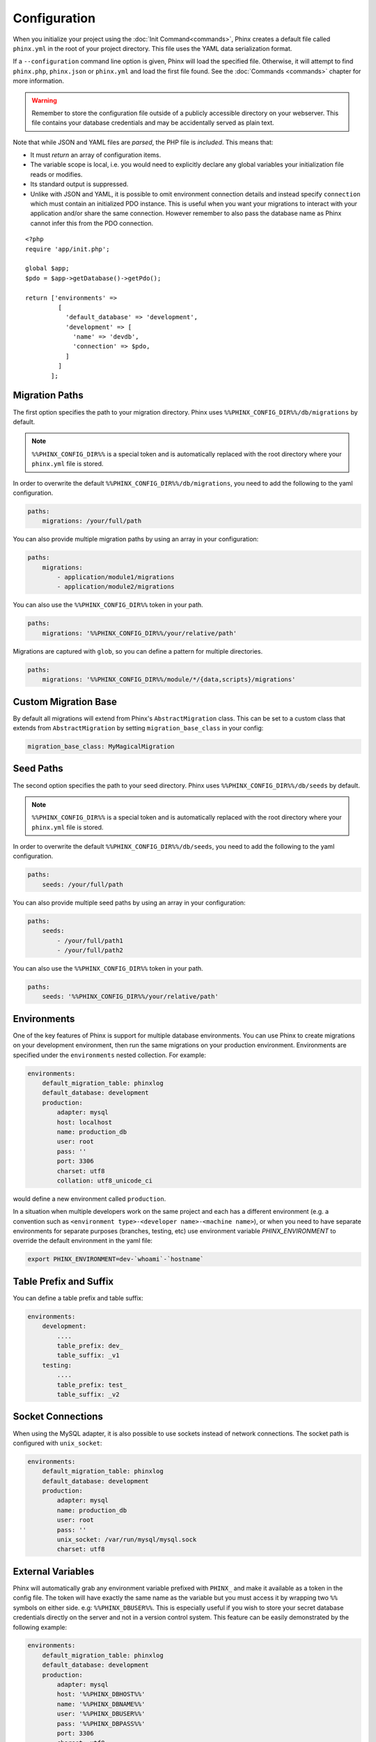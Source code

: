 .. index::
   single: Configuration

Configuration
=============

When you initialize your project using the :doc:`Init Command<commands>`, Phinx
creates a default file called ``phinx.yml`` in the root of your project directory.
This file uses the YAML data serialization format.

If a ``--configuration`` command line option is given, Phinx will load the
specified file. Otherwise, it will attempt to find ``phinx.php``, ``phinx.json`` or
``phinx.yml`` and load the first file found. See the :doc:`Commands <commands>`
chapter for more information.

.. warning::

    Remember to store the configuration file outside of a publicly accessible
    directory on your webserver. This file contains your database credentials
    and may be accidentally served as plain text.

Note that while JSON and YAML files are *parsed*, the PHP file is *included*.
This means that:

* It must `return` an array of configuration items.
* The variable scope is local, i.e. you would need to explicitly declare
  any global variables your initialization file reads or modifies.
* Its standard output is suppressed.
* Unlike with JSON and YAML, it is possible to omit environment connection details
  and instead specify ``connection`` which must contain an initialized PDO instance.
  This is useful when you want your migrations to interact with your application
  and/or share the same connection. However remember to also pass the database name
  as Phinx cannot infer this from the PDO connection.

::

    <?php
    require 'app/init.php';

    global $app;
    $pdo = $app->getDatabase()->getPdo();

    return ['environments' =>
             [
               'default_database' => 'development',
               'development' => [
                 'name' => 'devdb',
                 'connection' => $pdo,
               ]
             ]
           ];

Migration Paths
---------------

The first option specifies the path to your migration directory. Phinx uses
``%%PHINX_CONFIG_DIR%%/db/migrations`` by default.

.. note::

    ``%%PHINX_CONFIG_DIR%%`` is a special token and is automatically replaced
    with the root directory where your ``phinx.yml`` file is stored.

In order to overwrite the default ``%%PHINX_CONFIG_DIR%%/db/migrations``, you
need to add the following to the yaml configuration.

.. code-block:: yaml

    paths:
        migrations: /your/full/path

You can also provide multiple migration paths by using an array in your configuration:

.. code-block:: yaml

    paths:
        migrations:
            - application/module1/migrations
            - application/module2/migrations

You can also use the ``%%PHINX_CONFIG_DIR%%`` token in your path.

.. code-block:: yaml

    paths:
        migrations: '%%PHINX_CONFIG_DIR%%/your/relative/path'

Migrations are captured with ``glob``, so you can define a pattern for multiple
directories.

.. code-block:: yaml

    paths:
        migrations: '%%PHINX_CONFIG_DIR%%/module/*/{data,scripts}/migrations'

Custom Migration Base
---------------------

By default all migrations will extend from Phinx's ``AbstractMigration`` class.
This can be set to a custom class that extends from ``AbstractMigration`` by
setting ``migration_base_class`` in your config:

.. code-block:: yaml

    migration_base_class: MyMagicalMigration

Seed Paths
----------

The second option specifies the path to your seed directory. Phinx uses
``%%PHINX_CONFIG_DIR%%/db/seeds`` by default.

.. note::

    ``%%PHINX_CONFIG_DIR%%`` is a special token and is automatically replaced
    with the root directory where your ``phinx.yml`` file is stored.

In order to overwrite the default ``%%PHINX_CONFIG_DIR%%/db/seeds``, you
need to add the following to the yaml configuration.

.. code-block:: yaml

    paths:
        seeds: /your/full/path

You can also provide multiple seed paths by using an array in your configuration:

.. code-block:: yaml

    paths:
        seeds:
            - /your/full/path1
            - /your/full/path2

You can also use the ``%%PHINX_CONFIG_DIR%%`` token in your path.

.. code-block:: yaml

    paths:
        seeds: '%%PHINX_CONFIG_DIR%%/your/relative/path'

Environments
------------

One of the key features of Phinx is support for multiple database environments.
You can use Phinx to create migrations on your development environment, then
run the same migrations on your production environment. Environments are
specified under the ``environments`` nested collection. For example:

.. code-block:: yaml

    environments:
        default_migration_table: phinxlog
        default_database: development
        production:
            adapter: mysql
            host: localhost
            name: production_db
            user: root
            pass: ''
            port: 3306
            charset: utf8
            collation: utf8_unicode_ci

would define a new environment called ``production``.

In a situation when multiple developers work on the same project and each has
a different environment (e.g. a convention such as ``<environment
type>-<developer name>-<machine name>``), or when you need to have separate
environments for separate purposes (branches, testing, etc) use environment
variable `PHINX_ENVIRONMENT` to override the default environment in the yaml
file:

.. code-block:: bash

    export PHINX_ENVIRONMENT=dev-`whoami`-`hostname`

Table Prefix and Suffix
-----------------------

You can define a table prefix and table suffix:

.. code-block:: yaml

    environments:
        development:
            ....
            table_prefix: dev_
            table_suffix: _v1
        testing:
            ....
            table_prefix: test_
            table_suffix: _v2

Socket Connections
------------------

When using the MySQL adapter, it is also possible to use sockets instead of
network connections. The socket path is configured with ``unix_socket``:

.. code-block:: yaml

    environments:
        default_migration_table: phinxlog
        default_database: development
        production:
            adapter: mysql
            name: production_db
            user: root
            pass: ''
            unix_socket: /var/run/mysql/mysql.sock
            charset: utf8

External Variables
------------------

Phinx will automatically grab any environment variable prefixed with ``PHINX_``
and make it available as a token in the config file. The token will have
exactly the same name as the variable but you must access it by wrapping two
``%%`` symbols on either side. e.g: ``%%PHINX_DBUSER%%``. This is especially
useful if you wish to store your secret database credentials directly on the
server and not in a version control system. This feature can be easily
demonstrated by the following example:

.. code-block:: yaml

    environments:
        default_migration_table: phinxlog
        default_database: development
        production:
            adapter: mysql
            host: '%%PHINX_DBHOST%%'
            name: '%%PHINX_DBNAME%%'
            user: '%%PHINX_DBUSER%%'
            pass: '%%PHINX_DBPASS%%'
            port: 3306
            charset: utf8

Supported Adapters
------------------

Phinx currently supports the following database adapters natively:

* `MySQL <http://www.mysql.com/>`_: specify the ``mysql`` adapter.
* `PostgreSQL <http://www.postgresql.org/>`_: specify the ``pgsql`` adapter.
* `SQLite <http://www.sqlite.org/>`_: specify the ``sqlite`` adapter.
* `SQL Server <http://www.microsoft.com/sqlserver>`_: specify the ``sqlsrv`` adapter.

SQLite
~~~~~~

Declaring an SQLite database uses a simplified structure:

.. code-block:: yaml

    environments:
        development:
            adapter: sqlite
            name: ./data/derby
        testing:
            adapter: sqlite
            memory: true     # Setting memory to *any* value overrides name

SQL Server
~~~~~~~~~~

When using the ``sqlsrv`` adapter and connecting to a named instance you should
omit the ``port`` setting as SQL Server will negotiate the port automatically.
Additionally, omit the ``charset: utf8`` or change to ``charset: 65001`` which
corresponds to UTF8 for SQL Server.

Custom Adapters
~~~~~~~~~~~~~~~

You can provide a custom adapter by registering an implementation of the
``Phinx\\Db\\Adapter\\AdapterInterface`` with ``AdapterFactory``:

.. code-block:: php

    $name  = 'fizz';
    $class = 'Acme\Adapter\FizzAdapter';

    AdapterFactory::instance()->registerAdapter($name, $class);

Adapters can be registered any time before `$app->run()` is called, which normally
called by `bin/phinx`.

Aliases
-------

Template creation class names can be aliased and used with the ``--class`` command line option for the :doc:`Create Command <commands>`.

The aliased classes will still be required to implement the ``Phinx\Migration\CreationInterface`` interface.

.. code-block:: yaml

    aliases:
        permission: \Namespace\Migrations\PermissionMigrationTemplateGenerator
        view: \Namespace\Migrations\ViewMigrationTemplateGenerator

Version Order
-------------

When rolling back or printing the status of migrations, Phinx orders the executed migrations according to the
``version_order`` option, which can have the following values:

* ``creation`` (the default): migrations are ordered by their creation time, which is also part of their filename.
* ``execution``: migrations are ordered by their execution time, also known as start time.
